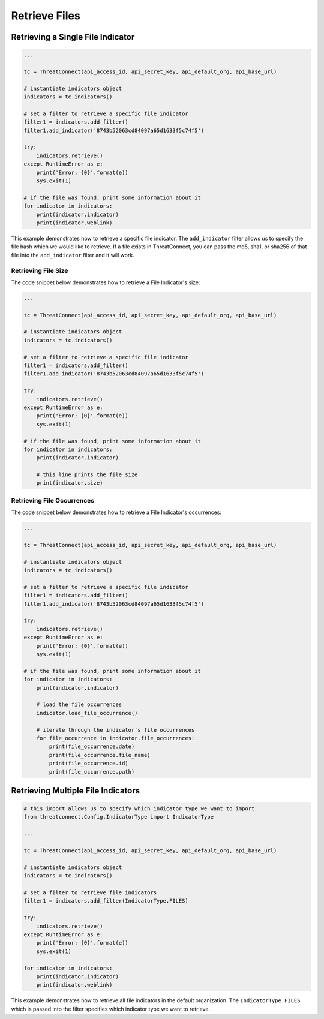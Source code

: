 Retrieve Files
^^^^^^^^^^^^^^

Retrieving a Single File Indicator
""""""""""""""""""""""""""""""""""

.. code:: python

    ...

    tc = ThreatConnect(api_access_id, api_secret_key, api_default_org, api_base_url)

    # instantiate indicators object
    indicators = tc.indicators()

    # set a filter to retrieve a specific file indicator
    filter1 = indicators.add_filter()
    filter1.add_indicator('8743b52063cd84097a65d1633f5c74f5')

    try:
        indicators.retrieve()
    except RuntimeError as e:
        print('Error: {0}'.format(e))
        sys.exit(1)

    # if the file was found, print some information about it
    for indicator in indicators:
        print(indicator.indicator)
        print(indicator.weblink)

This example demonstrates how to retrieve a specific file indicator. The ``add_indicator`` filter allows us to specify the file hash which we would like to retrieve. If a file exists in ThreatConnect, you can pass the md5, sha1, or sha256 of that file into the ``add_indicator`` filter and it will work.

Retrieving File Size
++++++++++++++++++++

The code snippet below demonstrates how to retrieve a File Indicator's size:

.. code:: python

    ...

    tc = ThreatConnect(api_access_id, api_secret_key, api_default_org, api_base_url)

    # instantiate indicators object
    indicators = tc.indicators()

    # set a filter to retrieve a specific file indicator
    filter1 = indicators.add_filter()
    filter1.add_indicator('8743b52063cd84097a65d1633f5c74f5')

    try:
        indicators.retrieve()
    except RuntimeError as e:
        print('Error: {0}'.format(e))
        sys.exit(1)

    # if the file was found, print some information about it
    for indicator in indicators:
        print(indicator.indicator)

        # this line prints the file size
        print(indicator.size)

Retrieving File Occurrences
+++++++++++++++++++++++++++

The code snippet below demonstrates how to retrieve a File Indicator's occurrences:

.. code:: python

    ...

    tc = ThreatConnect(api_access_id, api_secret_key, api_default_org, api_base_url)

    # instantiate indicators object
    indicators = tc.indicators()

    # set a filter to retrieve a specific file indicator
    filter1 = indicators.add_filter()
    filter1.add_indicator('8743b52063cd84097a65d1633f5c74f5')

    try:
        indicators.retrieve()
    except RuntimeError as e:
        print('Error: {0}'.format(e))
        sys.exit(1)

    # if the file was found, print some information about it
    for indicator in indicators:
        print(indicator.indicator)

        # load the file occurrences
        indicator.load_file_occurrence()

        # iterate through the indicator's file occurrences
        for file_occurrence in indicator.file_occurrences:
            print(file_occurrence.date)
            print(file_occurrence.file_name)
            print(file_occurrence.id)
            print(file_occurrence.path)

Retrieving Multiple File Indicators
"""""""""""""""""""""""""""""""""""

.. code:: python

    # this import allows us to specify which indicator type we want to import
    from threatconnect.Config.IndicatorType import IndicatorType

    ...

    tc = ThreatConnect(api_access_id, api_secret_key, api_default_org, api_base_url)

    # instantiate indicators object
    indicators = tc.indicators()

    # set a filter to retrieve file indicators
    filter1 = indicators.add_filter(IndicatorType.FILES)

    try:
        indicators.retrieve()
    except RuntimeError as e:
        print('Error: {0}'.format(e))
        sys.exit(1)

    for indicator in indicators:
        print(indicator.indicator)
        print(indicator.weblink)

This example demonstrates how to retrieve all file indicators in the default organization. The ``IndicatorType.FILES`` which is passed into the filter specifies which indicator type we want to retrieve.
